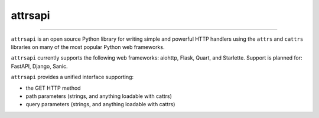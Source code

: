 ========
attrsapi
========

----

``attrsapi`` is an open source Python library for writing simple and powerful
HTTP handlers using the ``attrs`` and ``cattrs`` libraries on many of the most
popular Python web frameworks.

``attrsapi`` currently supports the following web frameworks: aiohttp, Flask, Quart, and Starlette.
Support is planned for: FastAPI, Django, Sanic.

``attrsapi`` provides a unified interface supporting:

* the GET HTTP method
* path parameters (strings, and anything loadable with cattrs)
* query parameters (strings, and anything loadable with cattrs)
